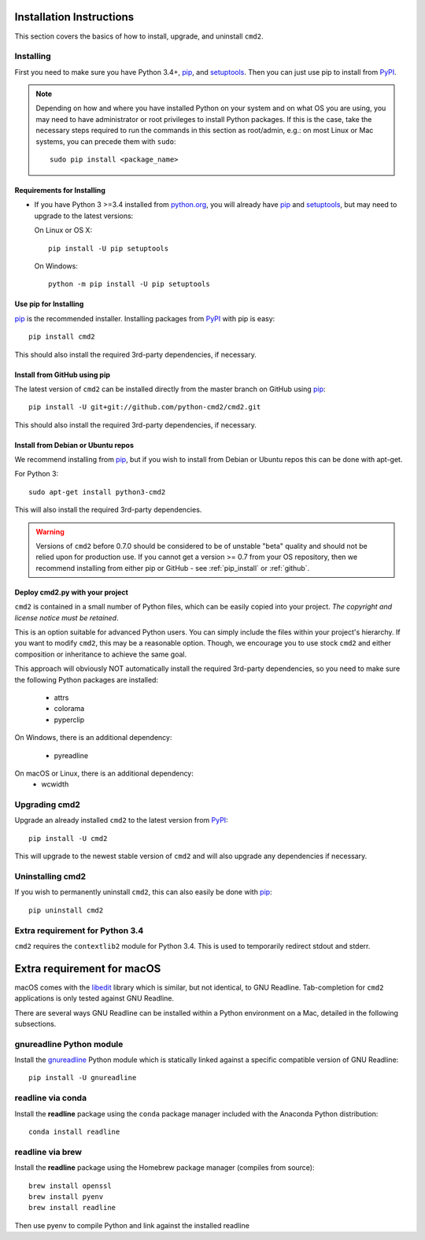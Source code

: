 
Installation Instructions
=========================

This section covers the basics of how to install, upgrade, and uninstall ``cmd2``.

Installing
----------
First you need to make sure you have Python 3.4+, pip_, and setuptools_.  Then you can just use pip to
install from PyPI_.

.. _pip: https://pypi.python.org/pypi/pip
.. _setuptools: https://pypi.python.org/pypi/setuptools
.. _PyPI: https://pypi.python.org/pypi

.. note::

  Depending on how and where you have installed Python on your system and on what OS you are using, you may need to
  have administrator or root privileges to install Python packages.  If this is the case, take the necessary steps
  required to run the commands in this section as root/admin, e.g.: on most Linux or Mac systems, you can precede them
  with ``sudo``::

    sudo pip install <package_name>


Requirements for Installing
~~~~~~~~~~~~~~~~~~~~~~~~~~~
* If you have Python 3 >=3.4 installed from `python.org
  <https://www.python.org>`_, you will already have pip_ and
  setuptools_, but may need to upgrade to the latest versions:

  On Linux or OS X:

  ::

    pip install -U pip setuptools


  On Windows:

  ::

    python -m pip install -U pip setuptools


.. _`pip_install`:

Use pip for Installing
~~~~~~~~~~~~~~~~~~~~~~

pip_ is the recommended installer. Installing packages from PyPI_ with pip is easy::

    pip install cmd2

This should also install the required 3rd-party dependencies, if necessary.


.. _github:

Install from GitHub using pip
~~~~~~~~~~~~~~~~~~~~~~~~~~~~~

The latest version of ``cmd2`` can be installed directly from the master branch on GitHub using pip_::

  pip install -U git+git://github.com/python-cmd2/cmd2.git

This should also install the required 3rd-party dependencies, if necessary.


Install from Debian or Ubuntu repos
~~~~~~~~~~~~~~~~~~~~~~~~~~~~~~~~~~~
We recommend installing from pip_, but if you wish to install from Debian or Ubuntu repos this can be done with
apt-get.

For Python 3::

    sudo apt-get install python3-cmd2

This will also install the required 3rd-party dependencies.

.. warning::

  Versions of ``cmd2`` before 0.7.0 should be considered to be of unstable "beta" quality and should not be relied upon
  for production use.  If you cannot get a version >= 0.7 from your OS repository, then we recommend
  installing from either pip or GitHub - see :ref:`pip_install` or :ref:`github`.


Deploy cmd2.py with your project
~~~~~~~~~~~~~~~~~~~~~~~~~~~~~~~~

``cmd2`` is contained in a small number of Python files, which can be easily copied into your project.  *The
copyright and license notice must be retained*.

This is an option suitable for advanced Python users.  You can simply include the files within your project's hierarchy.
If you want to modify ``cmd2``, this may be a reasonable option.  Though, we encourage you to use stock ``cmd2`` and
either composition or inheritance to achieve the same goal.

This approach will obviously NOT automatically install the required 3rd-party dependencies, so you need to make sure
the following Python packages are installed:

  * attrs
  * colorama
  * pyperclip

On Windows, there is an additional dependency:

  * pyreadline

On macOS or Linux, there is an additional dependency:
  * wcwidth


Upgrading cmd2
--------------

Upgrade an already installed ``cmd2`` to the latest version from PyPI_::

    pip install -U cmd2

This will upgrade to the newest stable version of ``cmd2`` and will also upgrade any dependencies if necessary.


Uninstalling cmd2
-----------------
If you wish to permanently uninstall ``cmd2``, this can also easily be done with pip_::

    pip uninstall cmd2

Extra requirement for Python 3.4
--------------------------------
``cmd2`` requires the ``contextlib2`` module for Python 3.4.  This is used to temporarily redirect
stdout and stderr.

Extra requirement for macOS
===========================
macOS comes with the `libedit <http://thrysoee.dk/editline/>`_ library which is similar, but not identical, to GNU Readline.
Tab-completion for ``cmd2`` applications is only tested against GNU Readline.

There are several ways GNU Readline can be installed within a Python environment on a Mac, detailed in the following subsections.

gnureadline Python module
-------------------------
Install the `gnureadline <https://pypi.python.org/pypi/gnureadline>`_ Python module which is statically linked against a specific compatible version of GNU Readline::

  pip install -U gnureadline

readline via conda
------------------
Install the **readline** package using the ``conda`` package manager included with the Anaconda Python distribution::

  conda install readline

readline via brew
-----------------
Install the **readline** package using the Homebrew package manager (compiles from source)::

  brew install openssl
  brew install pyenv
  brew install readline

Then use pyenv to compile Python and link against the installed readline
